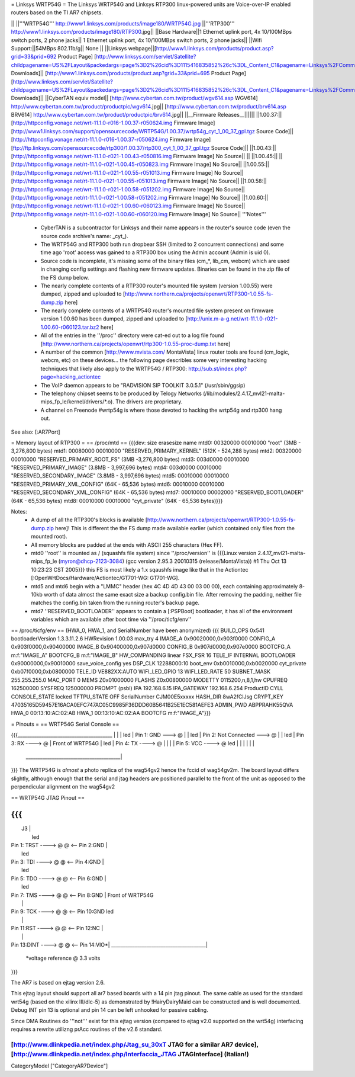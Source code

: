 = Linksys WRTP54G =
The Linksys WRTP54G and Linksys RTP300 linux-powered units are Voice-over-IP enabled routers based on the TI AR7 chipsets.

|| ||'''WRTP54G''' http://www1.linksys.com/products/image180/WRTP54G.jpg ||'''RTP300''' http://www1.linksys.com/products/image180/RTP300.jpg||
||Base Hardware||1 Ethernet uplink port, 4x 10/100MBps switch ports, 2 phone jacks|| 1 Ethernet uplink port, 4x 10/100MBps switch ports, 2 phone jacks||
||Wifi Support:||54MBps 802.11b/g|| None ||
||Linksys webpage||[http://www1.linksys.com/products/product.asp?grid=33&prid=692 Product Page] [http://www.linksys.com/servlet/Satellite?childpagename=US%2FLayout&packedargs=page%3D2%26cid%3D1115416835852%26c%3DL_Content_C1&pagename=Linksys%2FCommon%2FVisitorWrapper&SubmittedElement=Linksys%2FFormSubmit%2FProductDownloadSearch&sp_prodsku=1118334626380 Downloads]|| [http://www1.linksys.com/products/product.asp?grid=33&prid=695 Product Page] [http://www.linksys.com/servlet/Satellite?childpagename=US%2FLayout&packedargs=page%3D2%26cid%3D1115416835852%26c%3DL_Content_C1&pagename=Linksys%2FCommon%2FVisitorWrapper&SubmittedElement=Linksys%2FFormSubmit%2FProductDownloadSearch&sp_prodsku=1119460383933 Downloads]||
||CyberTAN equiv model||  [http://www.cybertan.com.tw/product/wgv614.asp WGV614] http://www.cybertan.com.tw/product/productpic/wgv614.jpg|| [http://www.cybertan.com.tw/product/brv614.asp BRV614] http://www.cybertan.com.tw/product/productpic/brv614.jpg||
||__Firmware Releases__||||||
||1.00.37:||[http://httpconfig.vonage.net/wrt-11.1.0-r016-1.00.37-r050624.img Firmware Image] [http://www1.linksys.com/support/opensourcecode/WRTP54G/1.00.37/wrtp54g_cyt_1_00_37_gpl.tgz Source Code]|| [http://httpconfig.vonage.net/rt-11.1.0-r016-1.00.37-r050624.img Firmware Image] [ftp://ftp.linksys.com/opensourcecode/rtp300/1.00.37/rtp300_cyt_1_00_37_gpl.tgz Source Code]||
||1.00.43:||[http://httpconfig.vonage.net/wrt-11.1.0-r021-1.00.43-r050816.img Firmware Image] No Source|| ||
||1.00.45:|| ||[http://httpconfig.vonage.net/rt-11.1.0-r021-1.00.45-r050823.img Firmware Image] No Source||
||1.00.55:||[http://httpconfig.vonage.net/wrt-11.1.0-r021-1.00.55-r051013.img Firmware Image] No Source||[http://httpconfig.vonage.net/rt-11.1.0-r021-1.00.55-r051013.img Firmware Image] No Source||
||1.00.58:||[http://httpconfig.vonage.net/wrt-11.1.0-r021-1.00.58-r051202.img Firmware Image] No Source||[http://httpconfig.vonage.net/rt-11.1.0-r021-1.00.58-r051202.img Firmware Image] No Source||
||1.00.60:||[http://httpconfig.vonage.net/wrt-11.1.0-r021-1.00.60-r060123.img Firmware Image] No Source||[http://httpconfig.vonage.net/rt-11.1.0-r021-1.00.60-r060120.img Firmware Image] No Source||
'''Notes'''

 * CyberTAN is a subcontractor for Linksys and their name appears in the router's source code (even the source code archive's name: _cyt_).

 * The WRTP54G and RTP300 both run dropbear SSH (limited to 2 concurrent connections) and some time ago 'root' access was gained to a RTP300 box using the Admin account (Admin is uid 0).

 * Source code is incomplete, it's missing some of the binary files (cm_*, lib_cm, webcm) which are used in changing config settings and flashing new firmware updates.  Binaries can be found in the zip file of the FS dump below.

 * The nearly complete contents of a RTP300 router's mounted file system (version 1.00.55) were dumped, zipped and uploaded to [http://www.northern.ca/projects/openwrt/RTP300-1.0.55-fs-dump.zip here]

 * The nearly complete contents of a WRTP54G router's mounted file system present on firmware version 1.00.60 has been dumped, zipped and uploaded to [http://unix.m-a-g.net/wrt-11.1.0-r021-1.00.60-r060123.tar.bz2 here]

 * All of the entries in the ''/proc'' directory were cat-ed out to a log file found [http://www.northern.ca/projects/openwrt/rtp300-1.0.55-proc-dump.txt here]

 * A number of the common [http://www.mvista.com/ MontaVista] linux router tools are found (cm_logic, webcm, etc) on these devices... the following page describles some very interesting hacking techniques that likely also apply to the WRTP54G / RTP300: http://sub.st/index.php?page=hacking_actiontec

 * The VoIP daemon appears to be "RADVISION SIP TOOLKIT 3.0.5.1" (/usr/sbin/ggsip)

 * The telephony chipset seems to be produced by Telogy Networks (/lib/modules/2.4.17_mvl21-malta-mips_fp_le/kernel/drivers/*.o). The drivers are proprietary.

 * A channel on Freenode #wrtp54g is where those devoted to hacking the wrtp54g and rtp300 hang out.

See also:
[:AR7Port]

= Memory layout of RTP300 =
== /proc/mtd ==
{{{dev:    size   erasesize  name
mtd0: 00320000 00010000 "root"                           (3MB - 3,276,800 bytes)
mtd1: 00080000 00010000 "RESERVED_PRIMARY_KERNEL"        (512K - 524,288 bytes)
mtd2: 00320000 00010000 "RESERVED_PRIMARY_ROOT_FS"       (3MB -3,276,800 bytes)
mtd3: 003d0000 00010000 "RESERVED_PRIMARY_IMAGE"         (3.8MB - 3,997,696 bytes)
mtd4: 003d0000 00010000 "RESERVED_SECONDARY_IMAGE"       (3.8MB - 3,997,696 bytes)
mtd5: 00010000 00010000 "RESERVED_PRIMARY_XML_CONFIG"    (64K - 65,536 bytes)
mtd6: 00010000 00010000 "RESERVED_SECONDARY_XML_CONFIG"  (64K - 65,536 bytes)
mtd7: 00010000 00002000 "RESERVED_BOOTLOADER"            (64K - 65,536 bytes)
mtd8: 00010000 00010000 "cyt_private"                    (64K - 65,536 bytes)}}}

Notes:
 * A dump of all the RTP300's blocks is available [http://www.northern.ca/projects/openwrt/RTP300-1.0.55-fs-dump.zip here]!  This is different the the FS dump made available earlier (which contained only files from the mounted root).
 * All memory blocks are padded at the ends with ASCII 255 characters (Hex FF).
 * mtd0 ''root'' is mounted as / (squashfs file system) since ''/proc/version'' is {{{Linux version 2.4.17_mvl21-malta-mips_fp_le (myron@dhcp-2123-3084) (gcc version 2.95.3 20010315 (release/MontaVista)) #1 Thu Oct 13 10:23:23 CST 2005}}} this FS is most likely a 1.x sqaushfs image like that in the Actiontec [:OpenWrtDocs/Hardware/Actiontec/GT701-WG: GT701-WG].
 * mtd5 and mtd6 begin with a "LMMC" header (hex 4C 4D 4D 43 00 03 00 00), each containing approximately 8-10kb worth of data almost the same exact size a backup config.bin file.  After removing the padding, neither file matches the config.bin taken from the running router's backup page.
 * mtd7 ''RESERVED_BOOTLOADER'' appears to contain a [:PSPBoot] bootloader, it has all of the environment variables which are available after boot time via ''/proc/ticfg/env''

== /proc/ticfg/env ==
(HWA_0, HWA_1, and SerialNumber have been anonymized)
{{{
BUILD_OPS 0x541
bootloaderVersion 1.3.3.11.2.6
HWRevision 1.00.03
max_try 4
IMAGE_A 0x90020000,0x903f0000
CONFIG_A 0x903f0000,0x90400000
IMAGE_B 0x90400000,0x907d0000
CONFIG_B 0x907d0000,0x907e0000
BOOTCFG_A m:f:"IMAGE_A"
BOOTCFG_B m:f:"IMAGE_B"
HW_COMPANDING linear
FSX_FSR 16
TELE_IF INTERNAL
BOOTLOADER 0x90000000,0x90010000
save_voice_config yes
DSP_CLK 12288000:10
boot_env 0xb0010000,0xb0020000
cyt_private 0xb07f0000,0xb0800000
TELE_ID VE882XX:AUTO
WIFI_LED_GPIO 13
WIFI_LED_RATE 50
SUBNET_MASK 255.255.255.0
MAC_PORT 0
MEMS Z0x01000000
FLASHS Z0x00800000
MODETTY 0115200,n,8,1,hw
CPUFREQ 162500000
SYSFREQ 125000000
PROMPT (psbl)
IPA 192.168.6.15
IPA_GATEWAY 192.168.6.254
ProductID CYLL
CONSOLE_STATE locked
TFTPU_STATE OFF
SerialNumber CJM00E5xxxxx
HASH_DIR 8wA2fClJsg
CRYPT_KEY 47035165D59457E16ACA0EFC747AC05C9985F36DDD60B5641B25E1EC581AEFE3
ADMIN_PWD ABPPRAHK55QVA
HWA_0 00:13:10:AC:02:AB
HWA_1 00:13:10:AC:02:AA
BOOTCFG m:f:"IMAGE_A"}}}



= Pinouts =
== WRTP54G Serial Console ==

{{{________________________________________
|                                         |
|                                         led
|                   Pin 1: GND   ---> @   |
|                                         led
|         Pin 2: Not Connected   ---> @   |
|                                         led
|                   Pin 3: RX   ----> @   |                 Front of WRTP54G
|                                         led
|                   Pin 4: TX   ----> @   |
|                                         |
|                   Pin 5: VCC  ----> @   led
|                                         |
|                                         |
|                                         |
 \________________________________________|
}}}
The WRTP54G is *almost* a photo replica of the wag54gv2 hence the fccid of wag54gv2m.  The board layout differs slightly, although enough that the serial and jtag headers are positioned parallel to the front of the unit as opposed to the perpendicular alignment on the wag54gv2

== WRTP54G JTAG Pinout ==

{{{
__________________________________________
|                     J3                  |
|                                         led
| Pin 1: TRST  ----> @   @ <-- Pin 2:GND  |
|                                         led
| Pin 3: TDI   ----> @   @ <-- Pin 4:GND  |
|                                         led
| Pin 5: TDO   ----> @   @ <-- Pin 6:GND  |
|                                         led
| Pin 7: TMS   ----> @   @ <-- Pin 8:GND  |   Front of WRTP54G
|                                         |
| Pin 9: TCK   ----> @   @ <-- Pin 10:GND led
|                                         |
| Pin 11:RST   ----> @   @ <-- Pin 12:NC  |
|                                         |
| Pin 13:DINT  ----> @   @ <-- Pin 14:VIO*|
 \________________________________________|

    *voltage reference @ 3.3 volts
}}}

The AR7 is based on ejtag version 2.6.

This ejtag layout should support all ar7 based boards with a 14 pin jtag pinout.  The same cable as used for the standard wrt54g (based on the xilinx III/dlc-5) as demonstrated by !HairyDairyMaid can be constructed and is well documented.  Debug INT pin 13 is optional and pin 14 can be left unhooked for passive cabling.

Since DMA Routines do '''not''' exist for this ejtag version (compared to ejtag v2.0 supported on the wrt54g) interfacing requires a rewrite utilizng prAcc routines of the v2.6 standard.

[http://www.dlinkpedia.net/index.php/Jtag_su_30xT JTAG for a similar AR7 device], [http://www.dlinkpedia.net/index.php/Interfaccia_JTAG JTAGInterface] (Italian!)
----
CategoryModel ["CategoryAR7Device"]
